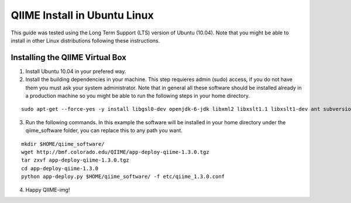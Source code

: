 .. _ubuntu_install:

QIIME Install in Ubuntu Linux
^^^^^^^^^^^^^^^^^^^^^^^^^^^^^

This guide was tested using the Long Term Support (LTS) version of Ubuntu (10.04). Note that you might be able to install in other Linux distributions following these instructions.

Installing the QIIME Virtual Box
================================

1. Install Ubuntu 10.04 in your prefered way.
2. Install the building dependencies in your machine. This step requieres admin (sudo) access, if you do not have them you must ask your system administrator. Note that in general all these software should be installed already in a production machine so you might be able to run the following steps in your home directory.

::
	
	sudo apt-get --force-yes -y install libgsl0-dev openjdk-6-jdk libxml2 libxslt1.1 libxslt1-dev ant subversion build-essential zlib1g-dev libpng12-dev libfreetype6-dev mpich2 libreadline-dev gfortran unzip libmysqlclient16 libmysqlclient16-dev ghc
	
3. Run the following commands. In this example the software will be installed in your home directory under the qiime_software folder, you can replace this to any path you want.

::
	
	mkdir $HOME/qiime_software/
	wget http://bmf.colorado.edu/QIIME/app-deploy-qiime-1.3.0.tgz
	tar zxvf app-deploy-qiime-1.3.0.tgz
	cd app-deploy-qiime-1.3.0
	python app-deploy.py $HOME/qiime_software/ -f etc/qiime_1.3.0.conf

4. Happy QIIME-img!
